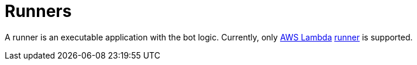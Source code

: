 = Runners

A runner is an executable application with the bot logic.
Currently, only https://aws.amazon.com/lambda[AWS Lambda] link:./lambda[runner] is supported.
